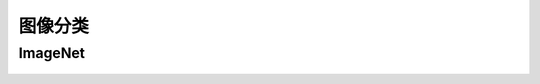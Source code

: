 图像分类  
======================================================


ImageNet  
++++++++++++++++++++++++++++++++++++++++++++++++++++++

 

.. figure:: rgb_led.png 
   :width: 200
   :align: center





 